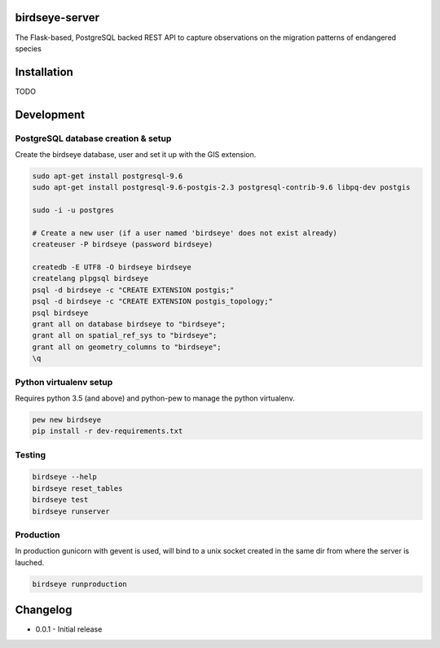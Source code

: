 birdseye-server
===============

The Flask-based, PostgreSQL backed REST API to capture observations on the migration patterns of endangered species

Installation
============

TODO

Development
===========

PostgreSQL database creation & setup
------------------------------------

Create the birdseye database, user and set it up with the GIS extension.

.. code:: bash

   sudo apt-get install postgresql-9.6
   sudo apt-get install postgresql-9.6-postgis-2.3 postgresql-contrib-9.6 libpq-dev postgis

   sudo -i -u postgres 

   # Create a new user (if a user named 'birdseye' does not exist already)
   createuser -P birdseye (password birdseye)

   createdb -E UTF8 -O birdseye birdseye
   createlang plpgsql birdseye
   psql -d birdseye -c "CREATE EXTENSION postgis;"
   psql -d birdseye -c "CREATE EXTENSION postgis_topology;"
   psql birdseye
   grant all on database birdseye to "birdseye";
   grant all on spatial_ref_sys to "birdseye";
   grant all on geometry_columns to "birdseye";
   \q

Python virtualenv setup
-----------------------

Requires python 3.5 (and above) and python-pew to manage the python virtualenv.

.. code:: bash

   pew new birdseye
   pip install -r dev-requirements.txt

Testing
-------

.. code:: bash
          
   birdseye --help
   birdseye reset_tables
   birdseye test       
   birdseye runserver

Production
----------

In production gunicorn with gevent is used, will bind to a unix socket created in the same dir from where the server is lauched.

.. code:: bash

   birdseye runproduction

Changelog
=========

* 0.0.1 - Initial release
